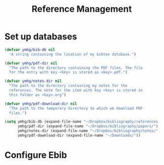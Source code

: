 #+title: Reference Management

* Set up databases

#+begin_src emacs-lisp
(defvar ymhg/bib-db nil
  "A string containing the location of my bibtex database.")

(defvar ymhg/pdf-dir nil
  "The path to the directory containing the PDF files. The file
  for the entry with key <key> is stored as <key>.pdf.")

(defvar ymhg/notes-dir nil
  "The path to the directory containing my notes for the
  references. The note for the item with key <key> is stored in
  this folder as <key>.org")

(defvar ymhg/pdf-download-dir nil
  "The path to the temporary directory to which we download PDF
  files.")
#+end_src

#+begin_src emacs-lisp
(setq ymhg/bib-db (expand-file-name "~/Dropbox/bibliography/references.bib")
      ymhg/pdf-dir (expand-file-name "~/Dropbox/bibliography/papers/")
      ymhg/notes-dir (expand-file-name "~/Dropbox/bibliography/notes/")
      ymhg/pdf-download-dir (expand-file-name "~/Downloads/"))
#+end_src

* Configure Ebib
